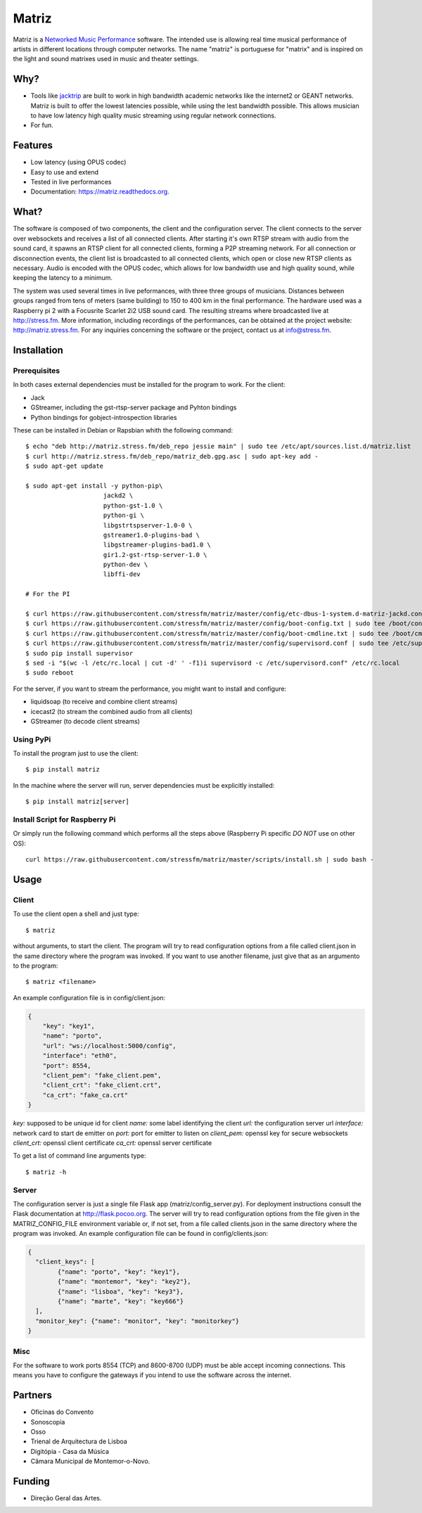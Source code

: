 ======
Matriz
======

.. image:: https://badge.fury.io/py/matriz.png
    :target: http://badge.fury.io/py/matriz

.. image:: https://badge.fury.io/py/matriz.svg
        :target: https://badge.fury.io/py/matriz


Matriz is a `Networked Music Performance <https://en.wikipedia.org/wiki/Networked_music_performance>`_ software.
The intended use is allowing real time musical performance of artists in different locations through computer networks.
The name "matriz" is portuguese for "matrix" and is inspired on the light and sound matrixes used in music and theater settings.


Why?
----

* Tools like `jacktrip <https://ccrma.stanford.edu/groups/soundwire/software/jacktrip/>`_ are built
  to work in high bandwidth academic networks like the internet2 or GEANT networks.
  Matriz is built to offer the lowest latencies possible, while using the lest bandwidth possible.
  This allows musician to have low latency high quality music streaming using regular network connections.
* For fun.

Features
--------

* Low latency (using OPUS codec)
* Easy to use and extend
* Tested in live performances
* Documentation: https://matriz.readthedocs.org.


What?
-----

The software is composed of two components, the client and the configuration server.
The client connects to the server over websockets and receives a list of all connected clients.
After starting it's own RTSP stream with audio from the sound card, it spawns an RTSP client for all connected clients, forming a P2P streaming network.
For all connection or disconnection events, the client list is broadcasted to all connected clients, which open or close new RTSP clients as necessary.
Audio is encoded with the OPUS codec, which allows for low bandwidth use and high quality sound, while keeping the latency to a minimum.

The system was used several times in live peformances, with three three groups of musicians.
Distances between groups ranged from tens of meters (same building) to 150 to 400 km in the final performance.
The hardware used was a Raspberry pi 2 with a Focusrite Scarlet 2i2 USB sound card.
The resulting streams where broadcasted live at http://stress.fm.
More information, including recordings of the performances, can be obtained at the project website: http://matriz.stress.fm.
For any inquiries concerning the software or the project, contact us at info@stress.fm.

Installation
------------

Prerequisites
.............

In both cases external dependencies must be installed for the program to work. For the client:

* Jack
* GStreamer, including the gst-rtsp-server package and Pyhton bindings
* Python bindings for gobject-introspection libraries

These can be installed in Debian or Rapsbian whith the following command::

    $ echo "deb http://matriz.stress.fm/deb_repo jessie main" | sudo tee /etc/apt/sources.list.d/matriz.list
    $ curl http://matriz.stress.fm/deb_repo/matriz_deb.gpg.asc | sudo apt-key add -
    $ sudo apt-get update

    $ sudo apt-get install -y python-pip\
                         jackd2 \
                         python-gst-1.0 \
                         python-gi \
                         libgstrtspserver-1.0-0 \
                         gstreamer1.0-plugins-bad \
                         libgstreamer-plugins-bad1.0 \
                         gir1.2-gst-rtsp-server-1.0 \
                         python-dev \
                         libffi-dev

    # For the PI

    $ curl https://raw.githubusercontent.com/stressfm/matriz/master/config/etc-dbus-1-system.d-matriz-jackd.conf | sudo tee /etc/dbus-1/system.d/matriz_jackd.conf >/dev/null
    $ curl https://raw.githubusercontent.com/stressfm/matriz/master/config/boot-config.txt | sudo tee /boot/config.txt > /dev/null
    $ curl https://raw.githubusercontent.com/stressfm/matriz/master/config/boot-cmdline.txt | sudo tee /boot/cmdline.txt >/dev/null
    $ curl https://raw.githubusercontent.com/stressfm/matriz/master/config/supervisord.conf | sudo tee /etc/supervisord.conf >/dev/null
    $ sudo pip install supervisor
    $ sed -i "$(wc -l /etc/rc.local | cut -d' ' -f1)i supervisord -c /etc/supervisord.conf" /etc/rc.local
    $ sudo reboot


For the server, if you want to stream the performance, you might want to install and configure:

* liquidsoap (to receive and combine client streams)
* icecast2 (to stream the combined audio from all clients)
* GStreamer (to decode client streams)

Using PyPi
..........
To install the program just to use the client::

    $ pip install matriz

In the machine where the server will run, server dependencies must be explicitly installed::

    $ pip install matriz[server]

Install Script for Raspberry Pi
...............................

Or simply run the following command which performs all the steps above (Raspberry Pi specific *DO NOT* use on other OS)::

    curl https://raw.githubusercontent.com/stressfm/matriz/master/scripts/install.sh | sudo bash -

Usage
-----


Client
......

To use the client open a shell and just type::

    $ matriz

without arguments, to start the client. The program will try to read configuration options from a file
called client.json in the same directory where the program was invoked.
If you want to use another filename, just give that as an argumento to the program::

    $ matriz <filename>

An example configuration file is in config/client.json:

.. code-block:: json

    {
        "key": "key1",
        "name": "porto",
        "url": "ws://localhost:5000/config",
        "interface": "eth0",
        "port": 8554,
        "client_pem": "fake_client.pem",
        "client_crt": "fake_client.crt",
        "ca_crt": "fake_ca.crt"
    }

`key:` supposed to be unique id for client
`name:` some label  identifying the client
`url:` the configuration server url
`interface:` network card to start de emitter on
`port:` port for emitter to listen on
`client_pem:` openssl key for secure websockets
`client_crt:` openssl client certificate
`ca_crt:` openssl server certificate

To get a list of command line arguments type::

  $ matriz -h

Server
......
The configuration server is just a single file Flask app (matriz/config_server.py). For deployment instructions consult the Flask documentation at http://flask.pocoo.org. The server will try to read configuration options from the file given in the
MATRIZ_CONFIG_FILE environment variable or, if not set, from a file called clients.json in the same directory
where the program was invoked. An example configuration file can be found in config/clients.json:

.. code-block:: json

	{
	  "client_keys": [
		{"name": "porto", "key": "key1"},
		{"name": "montemor", "key": "key2"},
		{"name": "lisboa", "key": "key3"},
		{"name": "marte", "key": "key666"}
	  ],
	  "monitor_key": {"name": "monitor", "key": "monitorkey"}
	}

Misc
....

For the software to work ports 8554 (TCP) and 8600-8700 (UDP) must be able accept incoming connections. This means you have to configure the gateways if you intend to use the software across the internet.

Partners
--------
* Oficinas do Convento
* Sonoscopia
* Osso
* Trienal de Arquitectura de Lisboa
* Digitópia - Casa da Música
* Câmara Municipal de Montemor-o-Novo.

Funding
-------
* Direção Geral das Artes.
